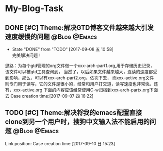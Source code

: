 * My-Blog-Task
** DONE [#C] Theme:解决GTD博客文件越来越大引发速度缓慢的问题   :@Blog:@Emacs:
    SCHEDULED:<2017-09-07 四>
	- State "DONE"       from "TODO"       [2017-09-08 五 10:58] \\
	  完美解决问题！
	思路：为每个gtd管理的org文件做一个xxx-arch-part1.org,用于存储历史记录，该文件可以被gtd工具查询到，
当然了，以后如果文件越来越大，连读的速度都受到影响，那么，可以有xxx-arch-part2.org，依次下去，
而xxx-active.org文件则专门用于读写，它的文件是很小的，经常和用户打交道，读写速度也非常快。还有，xxx-active.org
下面的内容应该经常使用C-w归档到xxx-arch-partx.org下面去
Case creation time:[2017-09-07 四 16:22]
** TODO [#C] Theme:解决将我的emacs配置直接clone到另一个用户时，搜狗中文输入法不能启用的问题 :@Blog:@Emacs:
    SCHEDULED:<2017-09-10 日>
    Link position:
Case creation time:[2017-09-10 日 15:23]
